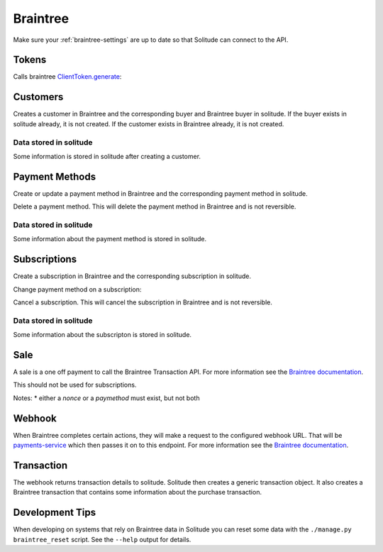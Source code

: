 .. _braintree:

Braintree
#########

Make sure your :ref:`braintree-settings` are up to date so that
Solitude can connect to the API.

Tokens
------

Calls braintree `ClientToken.generate <https://developers.braintreepayments.com/javascript+python/reference/request/client-token/generate>`_:

.. http:post:: /braintree/token/generate/

    :>json string token: the token returned by Braintree.
    :status 200: token successfully generated.

Customers
---------

Creates a customer in Braintree and the corresponding buyer and Braintree buyer
in solitude. If the buyer exists in solitude already, it is not created. If the
customer exists in Braintree already, it is not created.

.. http:post:: /braintree/customer/

    :<json string uuid: the uuid of the buyer in solitude.

    .. code-block:: json

        {
            "braintree": {
                "created_at": "2015-05-06T15:35:41.519",
                "id": "customer-id",
                "updated_at": "2015-05-06T15:35:41.519"
            },
            "mozilla": {
                "active": true,
                "braintree_id": "customer-id",
                "buyer": "/generic/buyer/3/",
                "counter": 0,
                "created": "2015-05-06T15:35:41.523",
                "id": 2,
                "modified": "2015-05-06T15:35:41.523",
                "resource_pk": 2,
                "resource_uri": "/braintree/mozilla/buyer/2/"
            }
        }

    :>json string braintree id: id.
    :>json string braintree created_at: created date and time.
    :>json string braintree updated_at: updated date and time.

    :status 201: customer and Braintree buyer successfully created.

.. _braintree-buyer-label:

Data stored in solitude
+++++++++++++++++++++++

Some information is stored in solitude after creating a customer.

.. http:get:: /braintree/mozilla/buyer/<buyer id>/

    :<json string uuid: the uuid of the buyer in solitude.
    :<json string nonce: the payment nonce returned by Braintree.

    .. code-block:: json

        {
            "active": true,
            "braintree_id": "customer-id",
            "buyer": "/generic/buyer/3/",
            "counter": 0,
            "created": "2015-05-06T15:35:41.523",
            "id": 2,
            "modified": "2015-05-06T15:35:41.523",
            "resource_pk": 2,
            "resource_uri": "/braintree/mozilla/buyer/2/"
        }

    :>json boolean active: if the buyer is currently active.
    :>json string braintree_id: the id of the customer on Braintree. This field
                                is read only.
    :>json string buyer: URI to :ref:`a buyer object <buyer-label>`

.. http:patch:: /braintree/mozilla/buyer/<buyer id>/

    :<json boolean active: if the buyer is currently active.

.. http:get:: /braintree/mozilla/buyer/

    :query buyer: the primary key of the buyer.
    :query active: the active status.

.. _payment-methods-label:

Payment Methods
---------------

Create or update a payment method in Braintree and the corresponding payment
method in solitude.

.. http:post:: /braintree/paymethod/

    :<json string buyer_uuid: the uuid of the buyer in solitude.
    :<json string nonce: the payment nonce returned by Braintree.

    .. code-block:: json

        {
            "braintree": {
                "created_at": "2015-05-05T14:22:26.650",
                "token": "da-token",
                "updated_at": "2015-05-05T14:22:26.650"
            },
            "mozilla": {
                "active": true,
                "braintree_buyer": "/braintree/mozilla/buyer/16/",
                "counter": 0,
                "created": "2015-05-05T14:22:26.656",
                "id": 4,
                "modified": "2015-05-05T14:22:26.656",
                "provider_id": "da-token",
                "resource_pk": 4,
                "resource_uri": "/braintree/mozilla/paymethod/4/",
                "truncated_id": "7890",
                "type": 1,
                "type_name": "visa"
            }
        }

    :>json string braintree token: id of the payment method in Braintree.
    :>json string braintree created_at: created date and time.
    :>json string braintree updated_at: updated date and time.

    :status 201: payment method created.

Delete a payment method. This will delete the payment method in Braintree
and is not reversible.

.. http:post:: /braintree/paymethod/delete/

    :<json string paymethod: the resource_uri of the payment method in solitude.

    :status 204: payment method deleted.

Data stored in solitude
+++++++++++++++++++++++

Some information about the payment method is stored in solitude.

.. http:get:: /braintree/mozilla/paymethod/<method id>/

    .. code-block:: json

        {
          "active": true,
          "braintree_buyer": "/braintree/mozilla/buyer/2/",
          "counter": 0,
          "created": "2015-05-05T14:25:38",
          "id": 1,
          "modified": "2015-05-05T14:25:38",
          "provider_id": "da-token",
          "resource_pk": 1,
          "resource_uri": "/braintree/mozilla/paymethod/1/",
          "truncated_id": "some",
          "type": 1,
          "type_name": "visa"
        }

    :>json boolean active: active flag for the method.
    :>json string braintree_buyer: URI to :ref:`a braintree buyer object <braintree-buyer-label>`.
    :>json string provider_id: an id for the payment method on the provider, this field is read only.
    :>json string truncated_id: a truncated id of the payment type, for example
                                for a credit card, the last 4 digits, this field is read only.
    :>json int type: `1` for credit card is currently the only one supported, this field is read only.
    :>json string type_name: name of the type of purchase, this field is read only.

.. http:get:: /braintree/mozilla/paymethod/

    :query braintree_buyer: the primary key of the braintree_buyer.
    :query braintree_buyer__buyer__uuid: the uuid for the buyer.
    :query active: the active status.

.. _subscription-label:

Subscriptions
-------------

Create a subscription in Braintree and the corresponding subscription in
solitude.

.. http:post:: /braintree/subscription/

    :<json string paymethod: the uri of the payment method.
    :<json string plan: the id of the plan being purchased.

    .. code-block:: json

        {
            "braintree": {
                "created_at": "2015-05-06T13:34:53.746",
                "id": "some:id",
                "updated_at": "2015-05-06T13:34:53.746"
            },
            "mozilla": {
                "active": true,
                "counter": 0,
                "created": "2015-05-06T13:34:53.763",
                "id": 1,
                "modified": "2015-05-06T13:34:53.763",
                "paymethod": "/braintree/mozilla/paymethod/1/",
                "provider_id": "some:id",
                "resource_pk": 1,
                "resource_uri": "/braintree/mozilla/subscription/1/",
                "seller_product": "/generic/product/1/"
            }
        }

    :>json string braintree id: id of the subscription in braintree.
    :>json string braintree created_at: created date and time.
    :>json string braintree updated_at: updated date and time.

    :status 201: payment method created.

Change payment method on a subscription:

.. http:post:: /braintree/subscription/paymethod/change/

    :<json string paymethod: the resource_uri of the paymethod in solitude.
    :<json string subscription: the resource_uri of the subscription in solitude.

    :status 200: subscription changed.

Cancel a subscription. This will cancel the subscription in Braintree and is
not reversible.

.. http:post:: /braintree/subscription/cancel/

    :<json string subscription: the resource_uri of the subscription in solitude.

    The response is in the same format as for creation.

    :status 200: subscription cancelled.

Data stored in solitude
+++++++++++++++++++++++

Some information about the subscripton is stored in solitude.

.. http:get:: /braintree/mozilla/subscription/<subscription id>/

    .. code-block:: json

        {
            "active": true,
            "counter": 0,
            "created": "2015-05-01T18:21:49",
            "id": 1,
            "paymethod": "/braintree/mozilla/paymethod/2/",
            "modified": "2015-05-01T18:21:49",
            "provider_id": "some:id",
            "resource_pk": 1,
            "resource_uri": "/braintree/mozilla/subscription/1/",
            "seller_product": "/generic/product/2/"
        }

    :>json boolean active: active flag for the method.
    :>json string provider_id: an id for the subscription on the provider,
                               this field is read only.
    :>json string paymethod: the URI to `a payment object <payment-methods-label>`_.
    :>json string seller_product: the URI to `a seller product
                                  <seller-product>`_.

.. http:patch:: /braintree/mozilla/subscription/<subscription id>/

    :<json boolean active: if the subscription is currently active.

.. http:get:: /braintree/mozilla/subscription/

    :query active: if the subscription is active.
    :query paymethod: the primary key of the payment method.
    :query paymethod__braintree_buyer: the primary key of the braintree buyer.
    :query paymethod__braintree_buyer__buyer: the primary key of the buyer.
    :query provider_id: the plan id for this subscription.
    :query seller_product: the primary key of the product.

Sale
----

A sale is a one off payment to call the Braintree Transaction API. For more
information see the `Braintree documentation <https://developers.braintreepayments.com/javascript+python/reference/request/transaction/sale>`_.

This should not be used for subscriptions.

.. http:post:: /braintree/sale/

    :<json amount: the amount of the transaction, within the maximum and minimum limits
    :<json product_id: the product_id as defined by `payments-config <https://github.com/mozilla/payments-config/>`_.
    :<json nonce: (optional) the payment nonce returned by Braintree, used when no payment method is stored.
    :<json paymethod: (optional) the URI to `a payment object <payment-methods-label>`_.

    .. code-block:: json

        {
          "mozilla": {
            "generic": {
              "resource_pk": 1,
              "related": null,
              "seller_product": "/generic/product/1/",
              "currency": "USD",
              "uid_pay": null,
              "uuid": "",
              "uid_support": "test-id",
              "relations": [],
              "seller": "/generic/seller/1/",
              "source": null,
              "provider": 4,
              "pay_url": null,
              "type": 0,
              "status": 2,
              "buyer": null,
              "status_reason": null,
              "created": "2015-08-17T19:17:04.296",
              "notes": null,
              "amount": "5.00",
              "carrier": null,
              "region": null,
              "resource_uri": "/generic/transaction/1/"
            },
            "braintree": {
              "kind": "",
              "transaction": "/generic/transaction/1/",
              "next_billing_period_amount": null,
              "created": "2015-08-17T19:17:04.298",
              "paymethod": null,
              "counter": 0,
              "billing_period_end_date": null,
              "modified": "2015-08-17T19:17:04.298",
              "next_billing_date": null,
              "resource_pk": 1,
              "resource_uri": "/braintree/mozilla/transaction/1/",
              "billing_period_start_date": null,
              "id": 1,
              "subscription": null
            }
          },
          "braintree": {}
        }


    :>json mozilla.generic: the generic transaction object.
    :>json mozilla.generic.buyer: this will be the buyer or empty if no buyer is registered.
    :>json mozilla.braintree: the braintree transaction object.

Notes:
* either a `nonce` or a `paymethod` must exist, but not both

Webhook
-------

When Braintree completes certain actions, they will make a request to the
configured webhook URL. That will be `payments-service <https://github.com/mozilla/payments-service/>`_
which then passes it on to this endpoint. For more information see the
`Braintree documentation <https://developers.braintreepayments.com/javascript+python/reference/general/webhooks>`_.

.. http:get:: /braintree/webhook/

    :query bt_challenge string: the bt_challenge issued by Braintree.
    :>json string: a token returned by the Braintree verify API.

    :status 200: token verified and returned.

.. http:post:: /braintree/webhook/

    :<json bt_signature: the bt_signature issued by Braintree.
    :<json bt_payload: the bt_payload issued by Braintree.

    .. code-block:: json

        {
          "mozilla": {
            "buyer": {
              "active": true,
              "email": "email@example.com",
              "needs_pin_reset": false,
              "new_pin": false,
              "pin": false,
              "pin_confirmed": false,
              "pin_failures": 0,
              "pin_is_locked_out": false,
              "pin_was_locked_out": false,
              "resource_pk": 32,
              "resource_uri": "/generic/buyer/32/",
              "uuid": "dc728c67-bcf8-4237-962d-cb15b2916e21"
            },
            "paymethod": {
              "resource_pk": 22,
              "resource_uri": "/braintree/mozilla/paymethod/22/",
              "braintree_buyer": "/braintree/mozilla/buyer/31/",
              "id": 22,
              "created": "2015-06-16T18:03:43.902",
              "modified": "2015-06-16T18:03:43.902",
              "counter": 0,
              "active": true,
              "provider_id": "29e66c1b-6824-4a41-80d2-fa58ec8fb206",
              "type": 1,
              "type_name": "",
              "truncated_id": ""
            },
            "subscription": {
              "resource_pk": 12,
              "resource_uri": "/braintree/mozilla/subscription/12/",
              "paymethod": "/braintree/mozilla/paymethod/22/",
              "seller_product": "/generic/product/18/",
              "id": 12,
              "created": "2015-06-16T18:03:43.904",
              "modified": "2015-06-16T18:03:43.904",
              "counter": 0,
              "active": true,
              "provider_id": "some-bt:id"
            },
            "transaction": {
              "generic": {
                "amount": "10",
                "buyer": "/generic/buyer/32/",
                "carrier": null,
                "created": "2015-06-16T18:03:43.915",
                "currency": "USD",
                "notes": null,
                "pay_url": null,
                "provider": 4,
                "region": null,
                "related": null,
                "relations": [],
                "resource_pk": 7,
                "resource_uri": "/generic/transaction/7/",
                "seller": "/generic/seller/19/",
                "seller_product": "/generic/product/18/",
                "source": null,
                "status": 2,
                "status_reason": "settled",
                "type": 0,
                "uid_pay": null,
                "uid_support": "bt:id",
                "uuid": "f424e706-9c17-4d6a-9287-e6db28e46ec6"
              },
              "braintree": {
                "resource_pk": 5,
                "resource_uri": "/braintree/mozilla/transaction/5/",
                "paymethod": "/braintree/mozilla/paymethod/22/",
                "subscription": "/braintree/mozilla/subscription/12/",
                "transaction": "/generic/transaction/7/",
                "id": 5,
                "created": "2015-06-16T18:03:43.916",
                "modified": "2015-06-16T18:03:43.916",
                "counter": 0,
                "billing_period_end_date": "2015-07-15T18:03:43.904",
                "billing_period_start_date": "2015-06-16T18:03:43.904",
                "kind": "subscription_charged_successfully",
                "next_billing_date": "2015-07-16T18:03:43.904",
                "next_billing_period_amount": "10"
              }
            },
            "product": {
              "seller": "/generic/seller/19/",
              "access": 1,
              "resource_uri": "/generic/product/18/",
              "resource_pk": 18,
              "secret": null,
              "seller_uuids": {
                "bango": null,
                "reference": null
              },
              "public_id": "brick",
              "external_id": "3089c93d-eb16-4233-83d3-37653369ff8c"
            }
          },
          "braintree": {
            "kind": "subscription_charged_successfully"
          }
        }

    Note: some webhooks (such as `subscription_canceled`) may not contain a
    transaction. If that's the case then the `mozilla.transaction` and
    `mozilla.paymethod` fields will be empty.

    :>json mozilla.buyer: a :ref:`buyer <buyer-label>`.
    :>json mozilla.paymethod: a :ref:`payment method <payment-methods-label>` (optional).
    :>json mozilla.product: a :ref:`product <seller-product>`
    :>json mozilla.subscription: a :ref:`subscription <subscription-label>`.
    :>json mozilla.transaction.generic: a :ref:`generic transaction <transaction-label>` (optional).
    :>json mozilla.transaction.braintree: a :ref:`braintree transaction <braintree-transaction-label>` (optional).
    :>json braintree.kind: the kind of webhook.
    :>json braintree.next_billing_period_amount: the amount of the next charge.
    :>json braintree.next_billing_date: the date of the next charge.
    :status 200: webhook parsed successfully, solitude may have acted on the webhook and
                 is returning data with the expectation that the client will as well.
    :status 204: webhook parsed successfully, however solitude did not act on the
                 webhook and does not expect the caller to act either.

.. _braintree-transaction-label:

Transaction
-----------

The webhook returns transaction details to solitude. Solitude then creates a
generic transaction object. It also creates a Braintree transaction that
contains some information about the purchase transaction.

.. http:get:: /braintree/mozilla/transaction/<transaction id>/

    Get a single braintree transaction object.

    .. code-block:: json

        {
            "id": 1,
            "billing_period_end_date": "2015-07-10T12:20:19.926",
            "billing_period_start_date": "2015-06-11T12:20:19.926",
            "created": "2015-06-11T12:20:19.926",
            "counter": 0,
            "kind": "disbursement",
            "modified": "2015-06-11T12:20:19.926",
            "next_billing_date": "2015-07-11T12:20:19.926",
            "next_billing_period_amount": "10.00",
            "paymethod": "/braintree/mozilla/paymethod/2/",
            "resource_pk": 1,
            "resource_uri": "/generic/transaction/1/",
            "subscription": "/braintree/mozilla/subscription/2/",
            "transaction": "/generic/transaction/2/"
        }

    :>json string paymethod: the URI to `a payment object <payment-methods-label>`_.
    :>json string subscription: the URI to `a subscription object <subscription-label:l>`_.
    :>json string transaction: the URI to `a transaction object <_transaction-label>`_.

    The fields `kind`, `next_billing_date`, `next_billing_period_amount`,
    `billing_period_end_date`, `billing_period_start_date` are copies of the data
    from Braintree. Please see the Braintree documentation for more information.

.. http:get:: /braintree/mozilla/transaction/

    Get all braintree transactions.

    :query transaction__buyer__uuid:
        only get transactions belonging to this
        :ref:`generic buyer <buyer-label>` UUID.

Development Tips
----------------

When developing on systems that rely on Braintree data in Solitude
you can reset some data with the ``./manage.py braintree_reset`` script.
See the ``--help`` output for details.

